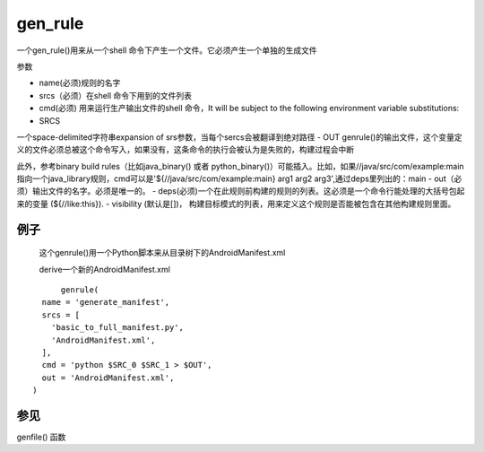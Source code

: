 gen_rule
===========
一个gen_rule()用来从一个shell 命令下产生一个文件。它必须产生一个单独的生成文件

参数

- name(必须)规则的名字
- srcs（必须）在shell 命令下用到的文件列表
- cmd(必须) 用来运行生产输出文件的shell 命令，It will be subject to the following environment variable substitutions:
- SRCS
一个space-delimited字符串expansion of srs参数，当每个sercs会被翻译到绝对路径
- OUT
genrule()的输出文件，这个变量定义的文件必须总被这个命令写入，如果没有，这条命令的执行会被认为是失败的，构建过程会中断

此外，参考binary build rules（比如java_binary() 或者 python_binary()）可能插入。比如，如果//java/src/com/example:main 指向一个java_library规则，cmd可以是'${//java/src/com/example:main} arg1 arg2 arg3',通过deps里列出的：main
- out（必须）输出文件的名字。必须是唯一的。
- deps(必须)一个在此规则前构建的规则的列表。这必须是一个命令行能处理的大括号包起来的变量 (${//like:this}).
- visibility (默认是[])， 构建目标模式的列表，用来定义这个规则是否能被包含在其他构建规则里面。


例子
----

	这个genrule()用一个Python脚本来从目录树下的AndroidManifest.xml 

	derive一个新的AndroidManifest.xml


::

  	genrule(
    name = 'generate_manifest',
    srcs = [
      'basic_to_full_manifest.py',
      'AndroidManifest.xml',
    ],
    cmd = 'python $SRC_0 $SRC_1 > $OUT',
    out = 'AndroidManifest.xml',
  )

参见
----

genfile() 函数
